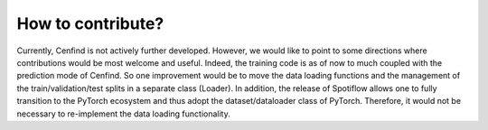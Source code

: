 How to contribute?
==================

Currently, Cenfind is not actively further developed. However, we would like to point to some directions where contributions would be most welcome and useful. Indeed, the training code is as of now to much coupled with the prediction mode of Cenfind. So one improvement would be to move the data loading functions and the management of the train/validation/test splits in a separate class (Loader). In addition, the release of Spotiflow allows one to fully transition to the PyTorch ecosystem and thus adopt the dataset/dataloader class of PyTorch. Therefore, it would not be necessary to re-implement the data loading functionality.

